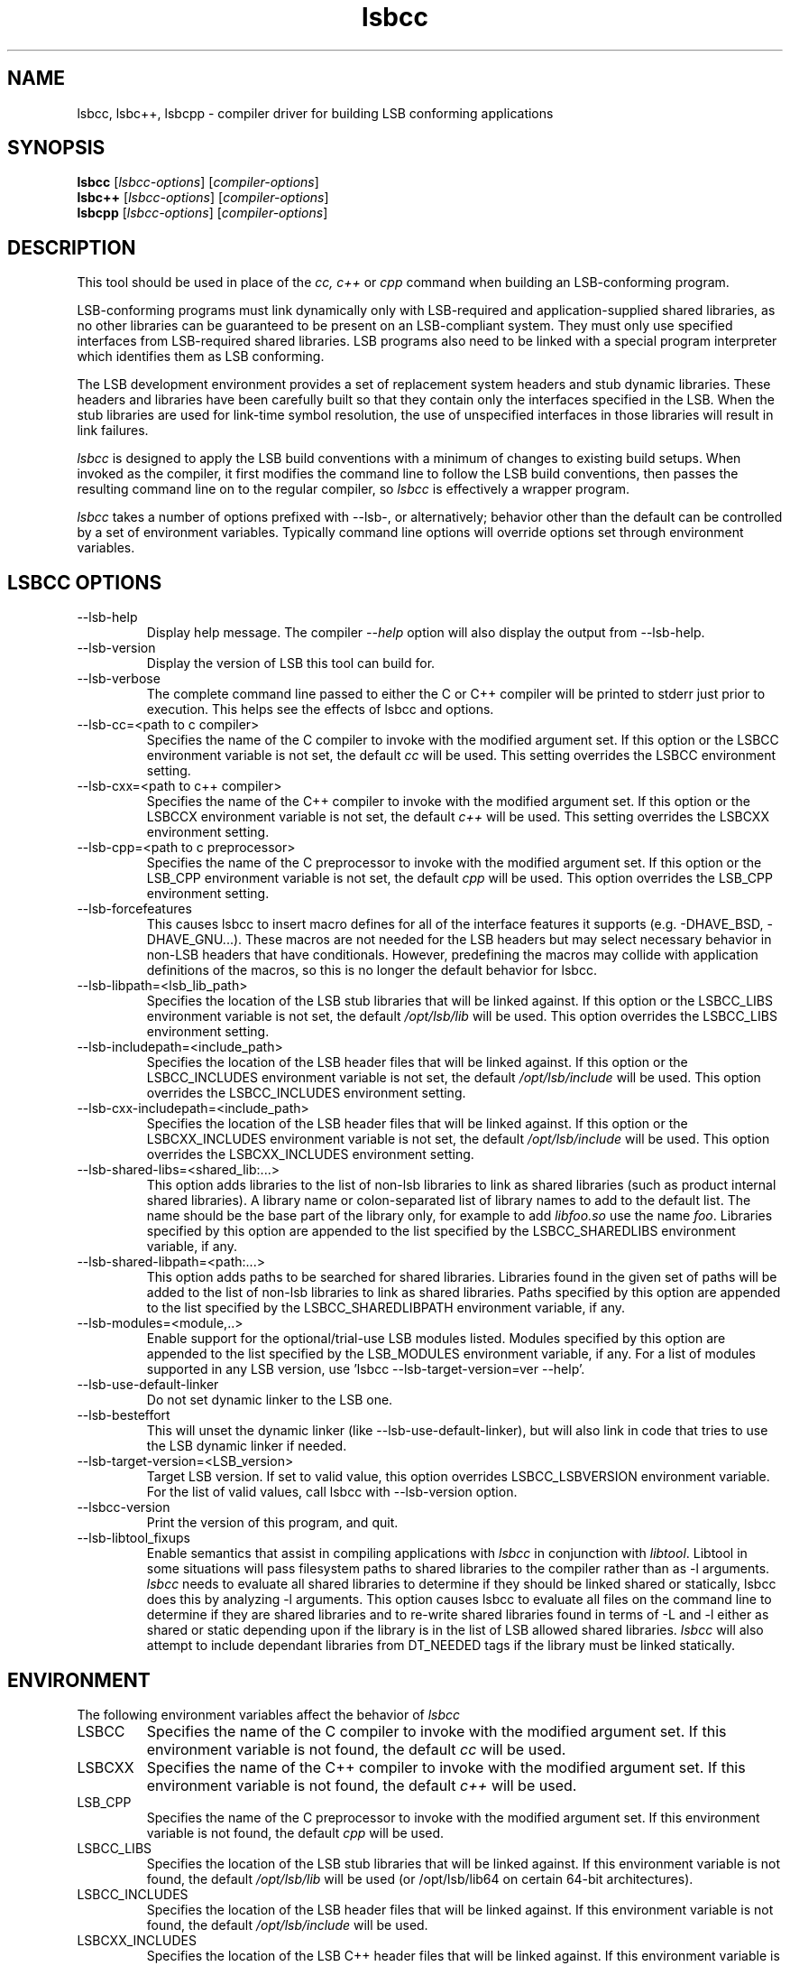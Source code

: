 .TH lsbcc "1" "" "lsbcc (LSB)" LSB
.SH NAME
lsbcc, lsbc++, lsbcpp \- compiler driver for building LSB conforming applications
.SH SYNOPSIS
.B lsbcc
.RI [ lsbcc-options ]
.RI [ compiler-options ]
.br
.B lsbc++
.RI [ lsbcc-options ]
.RI [ compiler-options ]
.br
.B lsbcpp
.RI [ lsbcc-options ]
.RI [ compiler-options ]
.SH DESCRIPTION
.P
This tool should be used in place of the
.I cc, c++
or
.IR cpp 
command when
building an LSB-conforming program.
.P
LSB-conforming programs must link dynamically only with
LSB-required and application-supplied shared libraries,
as no other libraries can be guaranteed to be present on
an LSB-compliant system.  They must only use specified
interfaces from LSB-required shared libraries. 
LSB programs also need to be linked with 
a special program interpreter which identifies
them as LSB conforming.
.P
The LSB development environment provides
a set of replacement system headers and 
stub dynamic libraries.
These headers and libraries have been
carefully built so that they contain only the interfaces
specified in the LSB. When the stub libraries are
used for link-time symbol resolution, the use of
unspecified interfaces in those libraries will
result in link failures.
.P
.I lsbcc
is designed to apply the LSB build conventions with a
minimum of changes to existing build setups.
When invoked as the compiler, 
it first modifies the command line to follow the
LSB build conventions, then passes the resulting
command line on to the regular compiler, so
.I lsbcc
is effectively a wrapper program.
.P
.IR lsbcc
takes a number of options prefixed with --lsb-, or
alternatively; 
behavior other than the default can be controlled
by a set of environment variables.  Typically command
line options will override options set through environment
variables.

.P
.SH LSBCC OPTIONS
.TP 
--lsb-help
Display help message.  The compiler 
.I --help 
option will also display the output from --lsb-help.
.TP 
--lsb-version
Display the version of LSB this tool can build for.
.TP 
--lsb-verbose
The complete command line passed to either the C or C++ compiler
will be printed to stderr just prior to execution.  This helps
see the effects of lsbcc and options.
.TP 
--lsb-cc=<path to c compiler>
Specifies the name of the C compiler to invoke with the modified
argument set. If this option or the LSBCC environment
variable is not set, the default 
.I cc
will be used.  This setting overrides the LSBCC environment setting.
.TP 
--lsb-cxx=<path to c++ compiler>
Specifies the name of the C++ compiler to invoke with the modified
argument set.  If this option or the LSBCCX environment
variable is not set, the default 
.I c++
will be used.  This setting overrides the LSBCXX environment setting.
.TP
--lsb-cpp=<path to c preprocessor>
Specifies the name of the C preprocessor to invoke with the modified
argument set. If this option or the LSB_CPP environment
variable is not set, the default 
.I cpp
will be used. This option overrides the LSB_CPP environment setting.
.TP 
--lsb-forcefeatures
This causes lsbcc to insert macro defines for all of the 
interface features it supports (e.g. -DHAVE_BSD, -DHAVE_GNU...).
These macros are not needed for the LSB headers but may
select necessary behavior in non-LSB headers that have
conditionals. However, predefining the macros may collide with
application definitions of the macros, so this is no longer
the default behavior for lsbcc.
.TP 
--lsb-libpath=<lsb_lib_path>
Specifies the location of the LSB stub libraries that will
be linked against.  If this option or the LSBCC_LIBS environment
variable is not set, the default 
.I /opt/lsb/lib
will be used.  This option overrides the LSBCC_LIBS environment setting.
.TP 
--lsb-includepath=<include_path>
Specifies the location of the LSB header files that will
be linked against.  If this option or the LSBCC_INCLUDES environment
variable is not set, the default 
.I /opt/lsb/include
will be used.  This option overrides the LSBCC_INCLUDES environment setting.
.TP 
--lsb-cxx-includepath=<include_path>
Specifies the location of the LSB header files that will
be linked against.  If this option or the LSBCXX_INCLUDES environment
variable is not set, the default 
.I /opt/lsb/include
will be used.  This option overrides the LSBCXX_INCLUDES environment setting.
.TP 
--lsb-shared-libs=<shared_lib:...>
This option adds libraries to the list of non-lsb libraries to link as
shared libraries (such as product internal shared libraries). 
A library name or colon-separated list of library names to
add to the default list. The name should be the base part
of the library only, for example to add
.I libfoo.so
use the name
.IR foo .
Libraries specified by this option are appended to the list specified
by the LSBCC_SHAREDLIBS environment variable, if any.
.TP
--lsb-shared-libpath=<path:...>
This option adds paths to be searched for shared libraries. Libraries found in
the given set of paths will be added to the list of non-lsb libraries to link
as shared libraries.
Paths specified by this option are appended to the list specified
by the LSBCC_SHAREDLIBPATH environment variable, if any.
.TP 
--lsb-modules=<module,..>
Enable support for the optional/trial-use LSB modules listed.  
Modules specified by this option are appended to the list specified
by the LSB_MODULES environment variable, if any. For a list of modules
supported in any LSB version, use 'lsbcc --lsb-target-version=ver --help'.
.TP
--lsb-use-default-linker
Do not set dynamic linker to the LSB one.
.TP
--lsb-besteffort
This will unset the dynamic linker (like --lsb-use-default-linker),
but will also link in code that tries to use the LSB dynamic linker if
needed.
.TP 
--lsb-target-version=<LSB_version>
Target LSB version. If set to valid value, this option overrides LSBCC_LSBVERSION
environment variable. For the list of valid values, call lsbcc
with --lsb-version option.
.TP 
--lsbcc-version
Print the version of this program, and quit.
.TP 
--lsb-libtool_fixups
Enable semantics that assist in compiling applications with
.I lsbcc
in conjunction with
.IR libtool .
Libtool in some situations will pass filesystem paths to shared libraries
to the compiler rather than as -l arguments.
.I lsbcc
needs to evaluate all shared libraries to determine if they should be linked
shared or statically, lsbcc does this by analyzing -l arguments.  This option 
causes lsbcc to evaluate all files on the command line to determine if they are
shared libraries and to re-write shared libraries found in terms of -L and -l
either as shared or static depending upon if the library is in the list of
LSB allowed shared libraries.
.I lsbcc
will also attempt to include dependant libraries from DT_NEEDED tags if the
library must be linked statically.

.P
.SH ENVIRONMENT
The following environment variables affect the behavior of
.I lsbcc
.TP
LSBCC
Specifies the name of the C compiler to invoke with the modified
argument set. If this environment variable is not found,
the default 
.I cc
will be used.
.TP
LSBCXX
Specifies the name of the C++ compiler to invoke with the modified
argument set. If this environment variable is not found,
the default 
.I c++
will be used.
.TP
LSB_CPP
Specifies the name of the C preprocessor to invoke with the modified
argument set.  If this environment variable is not found, the default
.I cpp
will be used.
.P
.TP
LSBCC_LIBS
Specifies the location of the LSB stub libraries that will
be linked against.  If this environment variable is not found,
the default 
.I /opt/lsb/lib
will be used (or /opt/lsb/lib64 on certain 64-bit architectures).
.P
.TP
LSBCC_INCLUDES
Specifies the location of the LSB header files that will
be linked against.  If this environment variable is not found,
the default 
.I /opt/lsb/include
will be used.
.P
.TP
LSBCXX_INCLUDES
Specifies the location of the LSB C++ header files that will
be linked against.  If this environment variable is not found,
the default 
.I /opt/lsb/include/c++
will be used.
.P
.TP
LSBCC_SHAREDLIBS
A library name or colon-separated list of library names to
add to the default list. The name should be the base part
of the library only, for example to add
.I libfoo.so
use the name
.IR foo .
.TP
LSB_SHAREDLIBPATH
This option adds paths to be searched for shared libraries. Libraries found in
the given set of paths will be added to the list of non-lsb libraries to link
as shared libraries.
.TP
LSB_MODULES
Specify which optional/trial-use LSB modules to include interfaces for.
For a list of modules supported in any LSB version, 
use 'lsbcc --lsb-target-version=ver --help'.
.TP
LSBCC_FORCEFEATURES
This causes lsbcc to insert macro defines for all of the 
interface features it supports (e.g. -DHAVE_BSD, -DHAVE_GNU...).
This can be helpful in some situations and was formerly
the default behavior for lsbcc, but also can collide with
feature macro definitions from other sources, so is no longer
the default behavior for lsbcc.
.TP 
LSBCC_LIBTOOLFIXUPS
Enable semantics that assist in compiling applications with
.I lsbcc
in conjunction with
.IR libtool .
Libtool in some situations will pass filesystem paths to shared libraries
to the compiler rather than as -l arguments.
.I lsbcc
needs to evaluate all shared libraries to determine if they should be linked
shared or statically, lsbcc does this by analyzing -l arguments.  This option 
causes lsbcc to evaluate all files on the command line to determine if they are
shared libraries and to re-write shared libraries found in terms of -L and -l
either as shared or static depending upon if the library is in the list of
LSB allowed shared libraries.
.I lsbcc
will also attempt to include dependant libraries from DT_NEEDED tags if the
library must be linked statically.
.TP
LSBCC_USE_DEFAULT_LINKER
Do not set dynamic linker to the LSB one.
.TP
LSBCC_BESTEFFORT
This will unset the dynamic linker (like LSBCC_USE_DEFAULT_LINKER),
but will also link in code that tries to use the LSB dynamic linker if
needed.
.TP
LSBCC_DEBUG
A numeric value which represents a bit pattern specifying what
kinds of debugging output to produce. The bits in this pattern are
.nf

0x0001   Display environmental overrides
0x0002   Display the arguments passed in
0x0004   Display the arguments that are specifically recognized
0x0008   Display the arguments that are not recognized
0x0010   Display changes made to the include arguments
0x0020   Display changes made to the library arguments
0x0040   Display the modified argument list
.fi
.TP
LSBCC_WARN
A numeric value which represents a bit pattern specifying what
kinds of warnings to emit. The bits in this pattern are
.nf

0x0001   Warn about libraries being changed to static linking
.fi
The 01 value is now on by default, to disable it specify
an LSBCC_WARN where the low bit is set to zero.
.TP
LSBCC_VERBOSE
The complete command line passed to either the C or C++ compiler
will be printed to stderr just prior to execution.  This helps
see the effects of lsbcc and options.
.P
.TP
LSBCC_LSBVERSION
Target LSB version. If this environment variable
is not found, the default
.I '4.0'
value (i.e. compile against LSB 4.0) will be used.
.P
.SH Non LSB Shared Libraries
Normally, only LSB-defined libraries should be linked
as shared libraries, all others must be linked statically.
However, if an application provides its own shared libraries
which have been carefully checked for LSB conformance, the following
methods can be used to selectively override
.IR lsbcc 's
rule of forcing static linking. The application may not depend
on such a library being present on a system, so it must either
be shipped with the application, or with another LSB conforming
application on which this application depends.  
.P
Libs added with any of these options will be cumulative. Shared 
libs added with command line options must appear on the command 
line before any -l options to have effect.
.TP 
--lsb-shared-libs=<shared_lib:...>
This option adds libraries to the list of non-lsb libraries to link as
shared libraries (such as product internal shared libraries). 
A library name or colon-separated list of library names to
add to the default list. The name should be the base part
of the library only, for example to add
.I libfoo.so
use the name
.IR foo .
.TP
--lsb-shared-libpath=<path:...>
This option adds paths to be searched for shared libraries. Libraries found in
the given set of paths will be added to the list of non-lsb libraries to link
as shared libraries.
.TP
LSBCC_SHAREDLIBS
A library name or colon-separated list of library names to
add to the default list. The name should be the base part
of the library only, for example to add
.I libfoo.so
use the name
.IR foo .
.IP
.TP
LSB_SHAREDLIBPATH
This option adds paths to be searched for shared libraries. Libraries found in
the given set of paths will be added to the list of non-lsb libraries to link
as shared libraries.

.SH EXAMPLES
.B "lsbcc hello.c -o hello"
.P
.B "CC=lsbcc CXX=lsbc++ ./configure; make"
.P
.B "LSBCC_SHAREDLIBS=tcl:tk CC=lsbcc make"
.P
.SH "AUTHORS"
Stuart Anderson <anderson@freestandards.org>
and other LSB contributors.
.SH "REPORTING BUGS"
Report bugs at http://bugs.linuxbase.org.
.SH "BUGS"
.P
It is possible to confuse lsbcc's (and lsbc++) automatic
library processing.
In particular, build systems that include "clever" tools
to manage which libraries to use, such as GNU libtool
and pkgconfig, may defeat the checks for non-LSB libraries
by silently supplying full pathnames instead of the 
.BI -l lib
form.
.SH FILES
.TP
/opt/lsb/include
the LSB header files
.TP
/opt/lsb/lib
the LSB stub libraries
.TP
/lib/ld-lsb.so.3
The LSB program interpreter (dynamic linker) for the IA32 architecture
.TP
/lib/ld-lsb-ia64.so.3
The LSB program interpreter for the Itanium architecture
.TP
/lib/ld-lsb-ppc32.so.3
The LSB program interpreter for the PowerPC 32-bit architecture
.TP
/lib64/ld-lsb-ppc64.so.3
The LSB program interpreter for the PowerPC 64-bit architecture
.TP
/lib/ld-lsb-s390.so.3
The LSB program interpreter for the S390 architecture
.TP
/lib64/ld-lsb-s390x.so.3
The LSB program interpreter for the S390X architecture
.TP
/lib64/ld-lsb-x86-64.so.3
The LSB program interpreter for the x86_64 architecture
.SH SEE ALSO
lsbappchk
.P
.SH NOTES
.P
.I lsbcc
is commonly delivered as a package named
.IR lsb-build-cc .
If this package is used, the support package
.I lsb-build-base
must also be installed.
.P
.I lsb-build-c++
supplies necessary header files for C++ compilation;
it is a separate package as the c++ headers come
from a different source than the base headers.
.\" .P
.\" lsbcc will add 
.\" .I -Wl,--as-needed
'\" to all compiler commands that will invoke the linker.  This option causes
'\" the linker to only include explicit dependencies on shared libraries
'\" that are mentioned on the command line if they contain symbols needed
'\" by the objects being linked together.  Traditionally on some systems
'\" it was necessary to also link in shared libraries that where needed
'\" by shared libraries that the objects being linked required but where
'\" not also referenced by the objects being linked.  This is no longer
'\" necessary and this option reduces the number of direct run-time shared
'\" library dependencies.  If either
.\" .I -Wl,--as-needed 
.\" or 
.\" .I -Wl,--no-as-needed 
.\" are passed in the compiler options to lsbcc, lsbcc will not insert 
.\" -IR -Wl,--as-needed .
.\" See the
.\" .BI ld
.\" man page for more information.
.P
For commercial applications, developers need to be aware of the
licenses of the libraries they link to. Since some licenses
allow dynamic but not static linking to the library, and
.I lsbcc
may silently change (apparent) dynamic links to static, the
.B LSBCC_WARN
environment variable should be used to notify of such changes.
.SH COPYRIGHT
Copyright \(co 2002-2007 Linux Foundation
.SH "SEE ALSO"
Linux Standard Base specification and other documents at
http://www.linuxbase.org/

